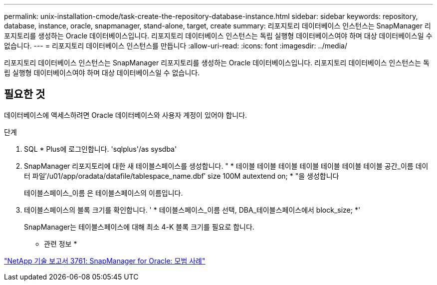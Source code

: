 ---
permalink: unix-installation-cmode/task-create-the-repository-database-instance.html 
sidebar: sidebar 
keywords: repository, database, instance, oracle, snapmanager, stand-alone, target, create 
summary: 리포지토리 데이터베이스 인스턴스는 SnapManager 리포지토리를 생성하는 Oracle 데이터베이스입니다. 리포지토리 데이터베이스 인스턴스는 독립 실행형 데이터베이스여야 하며 대상 데이터베이스일 수 없습니다. 
---
= 리포지토리 데이터베이스 인스턴스를 만듭니다
:allow-uri-read: 
:icons: font
:imagesdir: ../media/


[role="lead"]
리포지토리 데이터베이스 인스턴스는 SnapManager 리포지토리를 생성하는 Oracle 데이터베이스입니다. 리포지토리 데이터베이스 인스턴스는 독립 실행형 데이터베이스여야 하며 대상 데이터베이스일 수 없습니다.



== 필요한 것

데이터베이스에 액세스하려면 Oracle 데이터베이스와 사용자 계정이 있어야 합니다.

.단계
. SQL * Plus에 로그인합니다. 'sqlplus'/as sysdba'
. SnapManager 리포지토리에 대한 새 테이블스페이스를 생성합니다. " * 테이블 테이블 테이블 테이블 테이블 테이블 테이블 공간_이름 데이터 파일′/u01/app/oradata/datafile/tablespace_name.dbf′ size 100M autextend on; * "을 생성합니다
+
테이블스페이스_이름 은 테이블스페이스의 이름입니다.

. 테이블스페이스의 블록 크기를 확인합니다. ' * 테이블스페이스_이름 선택, DBA_테이블스페이스에서 block_size; *'
+
SnapManager는 테이블스페이스에 대해 최소 4-K 블록 크기를 필요로 합니다.



* 관련 정보 *

http://www.netapp.com/us/media/tr-3761.pdf["NetApp 기술 보고서 3761: SnapManager for Oracle: 모범 사례"^]
